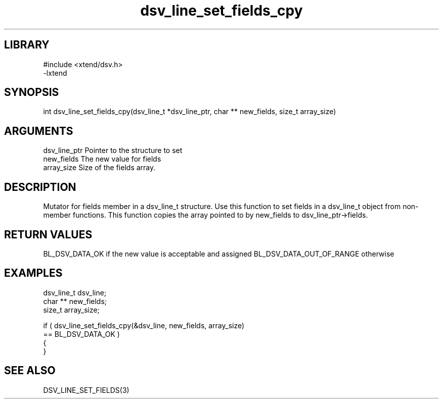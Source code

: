 \" Generated by c2man from dsv_line_set_fields_cpy.c
.TH dsv_line_set_fields_cpy 3

.SH LIBRARY
\" Indicate #includes, library name, -L and -l flags
.nf
.na
#include <xtend/dsv.h>
-lxtend
.ad
.fi

\" Convention:
\" Underline anything that is typed verbatim - commands, etc.
.SH SYNOPSIS
.PP
.nf
.na
int     dsv_line_set_fields_cpy(dsv_line_t *dsv_line_ptr, char ** new_fields, size_t array_size)
.ad
.fi

.SH ARGUMENTS
.nf
.na
dsv_line_ptr    Pointer to the structure to set
new_fields      The new value for fields
array_size      Size of the fields array.
.ad
.fi

.SH DESCRIPTION

Mutator for fields member in a dsv_line_t structure.
Use this function to set fields in a dsv_line_t object
from non-member functions.  This function copies the array pointed to
by new_fields to dsv_line_ptr->fields.

.SH RETURN VALUES

BL_DSV_DATA_OK if the new value is acceptable and assigned
BL_DSV_DATA_OUT_OF_RANGE otherwise

.SH EXAMPLES
.nf
.na

dsv_line_t      dsv_line;
char **         new_fields;
size_t          array_size;

if ( dsv_line_set_fields_cpy(&dsv_line, new_fields, array_size)
        == BL_DSV_DATA_OK )
{
}
.ad
.fi

.SH SEE ALSO

DSV_LINE_SET_FIELDS(3)

